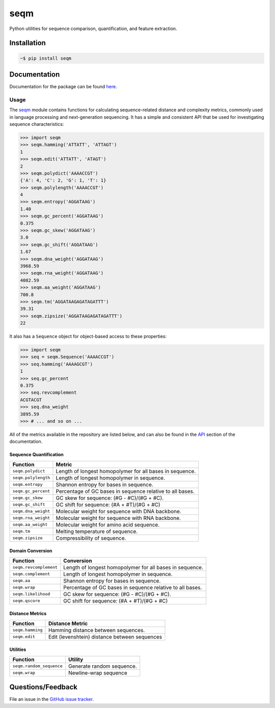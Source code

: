 ====
seqm
====

Python utilities for sequence comparison, quantification, and feature extraction.


Installation
============

.. code-block:: bash

    ~$ pip install seqm


Documentation
=============

Documentation for the package can be found `here <http://github.com/genova-io/seqm/latest/index.html>`_.


Usage
-----

The `seqm <http://github.com/genova-io/seqm/latest/index.html>`_ module contains functions for calculating sequence-related distance and complexity metrics, commonly used in language processing and next-generation sequencing. It has a simple and consistent API that be used for investigating sequence characteristics:

.. code-block:: python

    >>> import seqm
    >>> seqm.hamming('ATTATT', 'ATTAGT')
    1
    >>> seqm.edit('ATTATT', 'ATAGT')
    2
    >>> seqm.polydict('AAAACCGT')
    {'A': 4, 'C': 2, 'G': 1, 'T': 1}
    >>> seqm.polylength('AAAACCGT')
    4
    >>> seqm.entropy('AGGATAAG')
    1.40
    >>> seqm.gc_percent('AGGATAAG')
    0.375
    >>> seqm.gc_skew('AGGATAAG')
    3.0
    >>> seqm.gc_shift('AGGATAAG')
    1.67
    >>> seqm.dna_weight('AGGATAAG')
    3968.59
    >>> seqm.rna_weight('AGGATAAG')
    4082.59
    >>> seqm.aa_weight('AGGATAAG')
    700.8
    >>> seqm.tm('AGGATAAGAGATAGATTT')
    39.31
    >>> seqm.zipsize('AGGATAAGAGATAGATTT')
    22


It also has a ``Sequence`` object for object-based access to these properties:

.. code-block:: python

    >>> import seqm
    >>> seq = seqm.Sequence('AAAACCGT')
    >>> seq.hamming('AAAAGCGT')
    1
    >>> seq.gc_percent
    0.375
    >>> seq.revcomplement
    ACGTACGT
    >>> seq.dna_weight
    3895.59
    >>> # ... and so on ...


All of the metrics available in the repository are listed below, and can also be found in the `API <http://github.com/genova-io/seqm/latest/api.html>`_ section of the documentation.


Sequence Quantification
+++++++++++++++++++++++

+---------------------------------+------------------------------------------------------------+
| Function                        | Metric                                                     |
+=================================+============================================================+
| ``seqm.polydict``               | Length of longest homopolymer for all bases in sequence.   |
+---------------------------------+------------------------------------------------------------+
| ``seqm.polylength``             | Length of longest homopolymer in sequence.                 |
+---------------------------------+------------------------------------------------------------+
| ``seqm.entropy``                | Shannon entropy for bases in sequence.                     |
+---------------------------------+------------------------------------------------------------+
| ``seqm.gc_percent``             | Percentage of GC bases in sequence relative to all bases.  |
+---------------------------------+------------------------------------------------------------+
| ``seqm.gc_skew``                | GC skew for sequence:  (#G - #C)/(#G + #C).                |
+---------------------------------+------------------------------------------------------------+
| ``seqm.gc_shift``               | GC shift for sequence: (#A + #T)/(#G + #C)                 |
+---------------------------------+------------------------------------------------------------+
| ``seqm.dna_weight``             | Molecular weight for sequence with DNA backbone.           |
+---------------------------------+------------------------------------------------------------+
| ``seqm.rna_weight``             | Molecular weight for sequence with RNA backbone.           |
+---------------------------------+------------------------------------------------------------+
| ``seqm.aa_weight``              | Molecular weight for amino acid sequence.                  |
+---------------------------------+------------------------------------------------------------+
| ``seqm.tm``                     | Melting temperature of sequence.                           |
+---------------------------------+------------------------------------------------------------+
| ``seqm.zipsize``                | Compressibility of sequence.                               |
+---------------------------------+------------------------------------------------------------+


Domain Conversion
+++++++++++++++++

+---------------------------------+------------------------------------------------------------+
| Function                        | Conversion                                                 |
+=================================+============================================================+
| ``seqm.revcomplement``          | Length of longest homopolymer for all bases in sequence.   |
+---------------------------------+------------------------------------------------------------+
| ``seqm.complement``             | Length of longest homopolymer in sequence.                 |
+---------------------------------+------------------------------------------------------------+
| ``seqm.aa``                     | Shannon entropy for bases in sequence.                     |
+---------------------------------+------------------------------------------------------------+
| ``seqm.wrap``                   | Percentage of GC bases in sequence relative to all bases.  |
+---------------------------------+------------------------------------------------------------+
| ``seqm.likelihood``             | GC skew for sequence:  (#G - #C)/(#G + #C).                |
+---------------------------------+------------------------------------------------------------+
| ``seqm.qscore``                 | GC shift for sequence: (#A + #T)/(#G + #C)                 |
+---------------------------------+------------------------------------------------------------+


Distance Metrics
++++++++++++++++

+---------------------------------+------------------------------------------------------------+
| Function                        | Distance Metric                                            |
+=================================+============================================================+
| ``seqm.hamming``                | Hamming distance between sequences.                        |
+---------------------------------+------------------------------------------------------------+
| ``seqm.edit``                   | Edit (levenshtein) distance between sequences              |
+---------------------------------+------------------------------------------------------------+


Utilities
+++++++++

+------------------------------------+------------------------------------------------------------+
| Function                           | Utility                                                    |
+====================================+============================================================+
| ``seqm.random_sequence``           | Generate random sequence.                                  |
+------------------------------------+------------------------------------------------------------+
| ``seqm.wrap``                      | Newline-wrap sequence                                      |
+------------------------------------+------------------------------------------------------------+


Questions/Feedback
==================

File an issue in the `GitHub issue tracker <https://github.com/atgtag/seqm/issues>`_.
